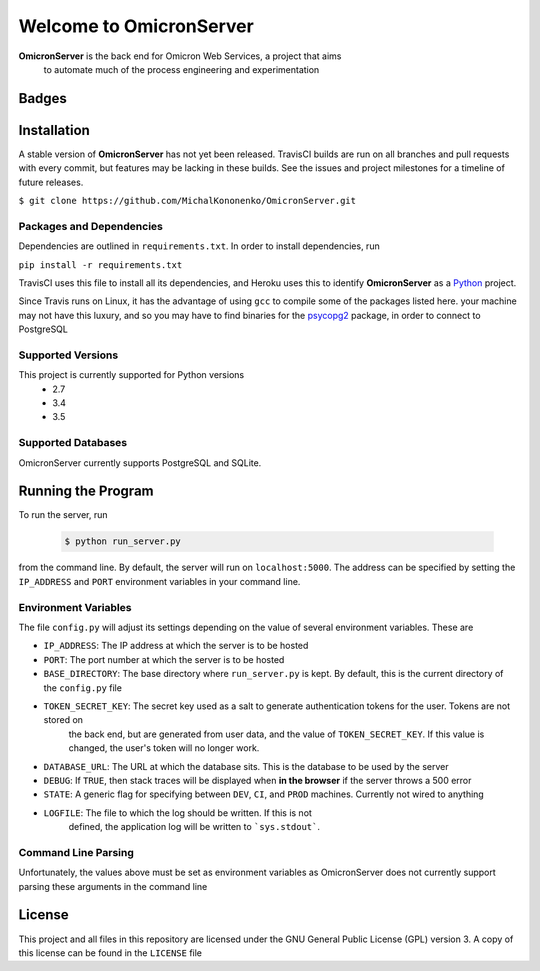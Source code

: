 Welcome to OmicronServer
========================

**OmicronServer** is the back end for Omicron Web Services, a project that aims
 to automate much of the process engineering and experimentation

Badges
------

.. image:: https://travis-ci.org/MichalKononenko/OmicronServer.svg?branch=master
    :target: https://travis-ci.org/MichalKononenko/OmicronServer

.. image:: https://coveralls.io/repos/MichalKononenko/OmicronServer/badge.svg?branch=master&service=github
  :target: https://coveralls.io/github/MichalKononenko/OmicronServer?branch=master

.. image:: https://img.shields.io/badge/License-GNU%20GPL%20v3-blue.svg

.. image:: https://readthedocs.org/projects/omicron-server/badge/?version=latest
    :target: http://omicron-server.readthedocs.org/en/latest/?badge=latest
    :alt: Documentation Status

.. image:: https://requires.io/github/MichalKononenko/OmicronServer/requirements.svg?branch=master
     :target: https://requires.io/github/MichalKononenko/OmicronServer/requirements/?branch=master
     :alt: Requirements Status

.. image:: https://codeclimate.com/github/MichalKononenko/OmicronServer/badges/gpa.svg
   :target: https://codeclimate.com/github/MichalKononenko/OmicronServer
   :alt: Code Climate

.. image:: https://badge.waffle.io/MichalKononenko/OmicronServer.png?label=ready&title=Ready
   :target: https://waffle.io/MichalKononenko/OmicronServer
   :alt: 'Stories in Ready'


Installation
------------

A stable version of **OmicronServer** has not yet been released. TravisCI builds
are run on all branches and pull requests with every commit, but features may be
lacking in these builds. See the issues and project milestones for a timeline
of future releases.

``$ git clone https://github.com/MichalKononenko/OmicronServer.git``
 

Packages and Dependencies
~~~~~~~~~~~~~~~~~~~~~~~~~

Dependencies are outlined in ``requirements.txt``. In order to install dependencies, run 

``pip install -r requirements.txt``

TravisCI uses this file to install all its dependencies, and Heroku uses this
to identify **OmicronServer** as a `Python <https://docs.python.org/3.5/>`_ project.

Since Travis runs on Linux, it has the advantage of using ``gcc`` to compile
some of the packages listed here. your machine may not have this luxury, and so
you may have to find binaries for the `psycopg2 <http://initd.org/psycopg/>`_
package, in order to connect to PostgreSQL

Supported Versions
~~~~~~~~~~~~~~~~~~

This project is currently supported for Python versions
    - 2.7
    - 3.4
    - 3.5


Supported Databases
~~~~~~~~~~~~~~~~~~~
OmicronServer currently supports PostgreSQL and SQLite.

Running the Program
-------------------

To run the server, run

    .. code-block:: bash
        
        $ python run_server.py

from the command line. 
By default, the server will run on ``localhost:5000``. The address can be specified by
setting the ``IP_ADDRESS`` and ``PORT`` environment variables in your command line.

Environment Variables
~~~~~~~~~~~~~~~~~~~~~

The file ``config.py`` will adjust its settings depending on the value of several
environment variables. These are

- ``IP_ADDRESS``: The IP address at which the server is to be hosted
- ``PORT``: The port number at which the server is to be hosted
- ``BASE_DIRECTORY``: The base directory where ``run_server.py`` is kept. By default, this is the current directory of the ``config.py`` file
- ``TOKEN_SECRET_KEY``: The secret key used as a salt to generate authentication tokens for the user. Tokens are not stored on
    the back end, but are generated from user data, and the value of ``TOKEN_SECRET_KEY``. If this value is changed, the user's
    token will no longer work.
- ``DATABASE_URL``: The URL at which the database sits. This is the database to be used by the server
- ``DEBUG``: If ``TRUE``, then stack traces will be displayed when **in the browser** if the server throws a 500 error
- ``STATE``: A generic flag for specifying between ``DEV``, ``CI``, and ``PROD`` machines. Currently not wired to anything
- ``LOGFILE``: The file to which the log should be written. If this is not
    defined, the application log will be written to ```sys.stdout```.

Command Line Parsing
~~~~~~~~~~~~~~~~~~~~

Unfortunately, the values above must be set as environment variables as OmicronServer does not currently support parsing
these arguments in the command line

License
-------


This project and all files in this repository are licensed under the GNU General Public License (GPL) version 3.
A copy of this license can be found in the ``LICENSE`` file
